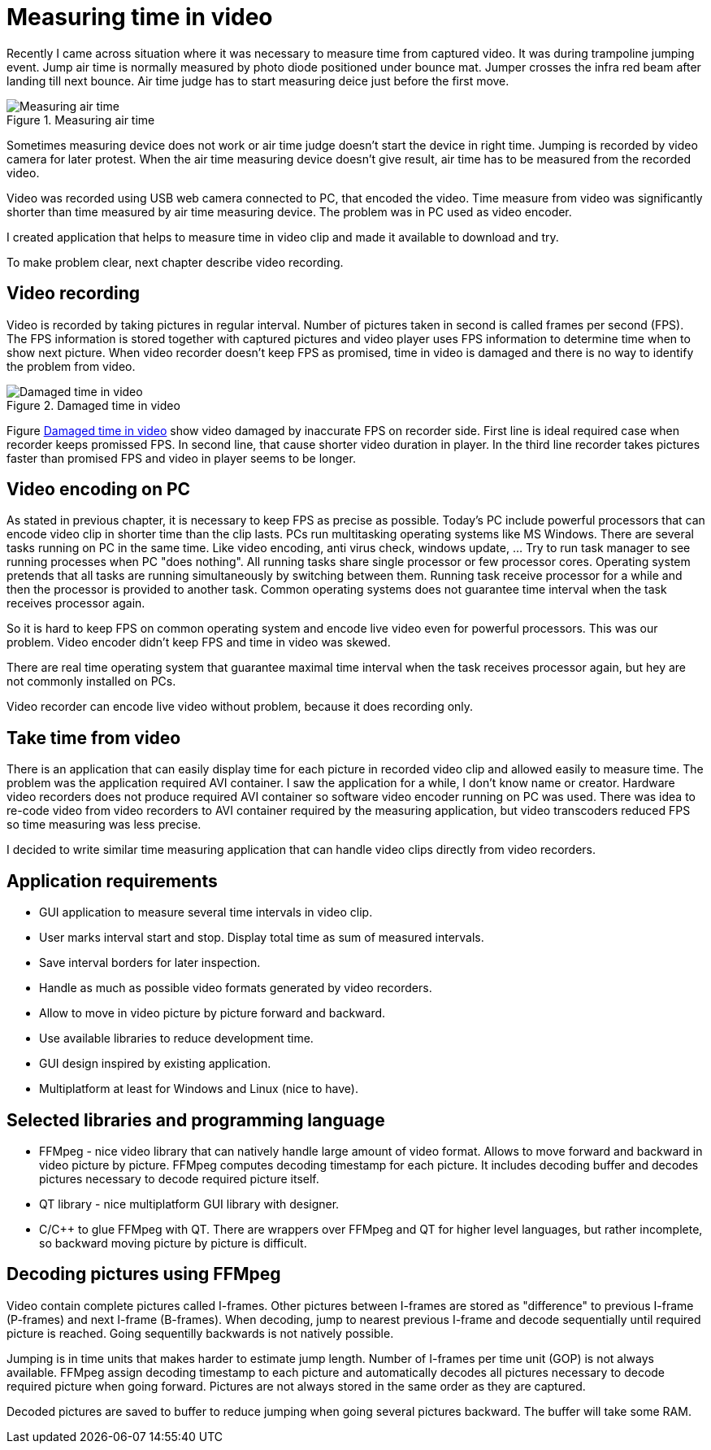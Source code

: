 = Measuring time in video

Recently I came across situation where it was necessary to measure time from captured video. It was during trampoline jumping event.
Jump air time is normally measured by photo diode positioned under bounce mat. Jumper crosses the infra red beam after landing till next bounce. Air time judge has to start measuring deice just before the first move.

image::trampoline_jumping.gif[title="Measuring air time", alt="Measuring air time"]

Sometimes measuring device does not work or air time judge doesn't start the device in right time. Jumping is recorded by video camera for later protest. When the air time measuring device doesn't give result, air time has to be measured from the recorded video.

Video was recorded using USB web camera connected to PC, that encoded the video. Time measure from video was significantly shorter than time measured by air time measuring device. The problem was in PC used as video encoder.

I created application that helps to measure time in video clip and made it available to download and try.

To make problem clear, next chapter describe video recording.

== Video recording

Video is recorded by taking pictures in regular interval. Number of pictures taken in second is called frames per second (FPS). The FPS information is stored together with captured pictures and video player uses FPS information to determine time when to show next picture. When video recorder doesn't keep FPS as promised, time in video is damaged and there is no way to identify the problem from video.
[[img-damaged_fps]]
image::damaged_fps.png[title="Damaged time in video", alt="Damaged time in video"]
Figure <<img-damaged_fps>> show video damaged by inaccurate FPS on recorder side. First line is ideal required case when recorder keeps promissed FPS. In second line, that cause shorter video duration in player. In the third line recorder takes pictures faster than promised FPS and video in player seems to be longer.

== Video encoding on PC

As stated in previous chapter, it is necessary to keep FPS as precise as possible. Today's PC include powerful processors that can encode video clip in shorter time than the clip lasts. PCs run multitasking operating systems like MS Windows. There are several tasks running on PC in the same time. Like video encoding, anti virus check, windows update, ... Try to run task manager to see running processes when PC "does nothing". All running tasks share single processor or few processor cores. Operating system pretends that all tasks are running simultaneously by switching between them. Running task receive processor for a while and then the processor is provided to another task. Common operating systems does not guarantee time interval when the task receives processor again.

So it is hard to keep FPS on common operating system and encode live video even for powerful processors. This was our problem. Video encoder didn't keep FPS and time in video was skewed.

There are real time operating system that guarantee maximal time interval when the task receives processor again, but hey are not commonly installed on PCs.

Video recorder can encode live video without problem, because it does recording only.

== Take time from video

There is an application that can easily display time for each picture in recorded video clip and allowed easily to measure time. The problem was the application required AVI container. I saw the application for a while, I don't know name or creator. Hardware video recorders does not produce required AVI container so software video encoder running on PC was used. There was idea to re-code video from video recorders to AVI container required by the measuring application, but video transcoders reduced FPS so time measuring was less precise. 

I decided to write similar time measuring application that can handle video clips directly from video recorders.

== Application requirements

 - GUI application to measure several time intervals in video clip.
 - User marks interval start and stop. Display total time as sum of measured intervals.
 - Save interval borders for later inspection.
 - Handle as much as possible video formats generated by video recorders.
 - Allow to move in video picture by picture forward and backward.
 - Use available libraries to reduce development time.
 - GUI design inspired by existing application.
 - Multiplatform at least for Windows and Linux (nice to have).

[img recordoing chart - record, take sd, measure]

== Selected libraries and programming language

 - FFMpeg - nice video library that can natively handle large amount of video format. Allows to move forward and backward in video picture by picture. FFMpeg computes decoding timestamp for each picture. It includes decoding buffer and decodes pictures necessary to decode required picture itself.
 - QT library - nice multiplatform GUI library with designer.
 - C/C++ to glue FFMpeg with QT. There are wrappers over FFMpeg and QT for higher level languages, but rather incomplete, so backward moving picture by picture is difficult.

== Decoding pictures using FFMpeg

Video contain complete pictures called I-frames. Other pictures between I-frames are stored as "difference" to previous I-frame (P-frames) and next I-frame (B-frames). When decoding, jump to nearest previous I-frame and decode sequentially until required picture is reached. Going sequentilly backwards is not natively possible.

Jumping is in time units that makes harder to estimate jump length. Number of I-frames per time unit (GOP) is not always available. FFMpeg assign decoding timestamp to each picture and automatically decodes all pictures necessary to decode required picture when going forward. Pictures are not always stored in the same order as they are captured.

Decoded pictures are saved to buffer to reduce jumping when going several pictures backward. The buffer will take some RAM.
